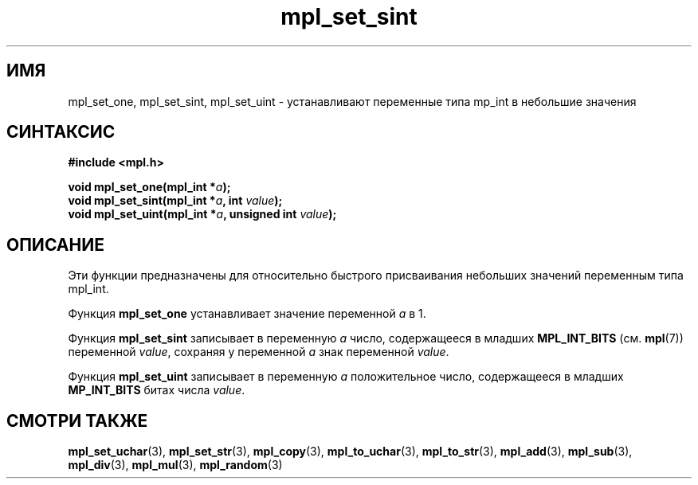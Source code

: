 .TH "mpl_set_sint" "3" "22 ноября 2012" "Linux" "MPL Functions Manual"
.
.SH ИМЯ
mpl_set_one, mpl_set_sint, mpl_set_uint \- устанавливают переменные типа
mp_int в небольшие значения
.
.SH СИНТАКСИС
.nf
.B #include <mpl.h>
.sp
.BI "void mpl_set_one(mpl_int *" a );
.br
.BI "void mpl_set_sint(mpl_int *" a ", int "value );
.br
.BI "void mpl_set_uint(mpl_int *" a ", unsigned int "value );
.fi
.
.SH ОПИСАНИЕ
Эти функции предназначены для относительно быстрого присваивания
небольших значений переменным типа mpl_int.
.P
Функция \fBmpl_set_one\fP устанавливает значение переменной \fIa\fP в 1.
.P
Функция \fBmpl_set_sint\fP записывает в переменную \fIa\fP
число,
содержащееся в младших
.B MPL_INT_BITS
.RB "(см. " mpl (7))
переменной \fIvalue\fP,
сохраняя у переменной \fIa\fP знак переменной \fIvalue\fP.
.P
Функция \fBmpl_set_uint\fP записывает в переменную \fIa\fP
положительное число,
содержащееся в младших
.B MP_INT_BITS
битах числа \fIvalue\fP.
.
.SH "СМОТРИ ТАКЖЕ"
.BR mpl_set_uchar (3),
.BR mpl_set_str (3),
.BR mpl_copy (3),
.BR mpl_to_uchar (3),
.BR mpl_to_str (3),
.BR mpl_add (3),
.BR mpl_sub (3),
.BR mpl_div (3),
.BR mpl_mul (3),
.BR mpl_random (3)

